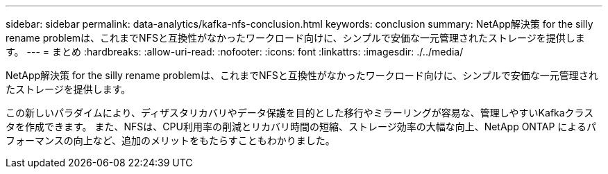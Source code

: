 ---
sidebar: sidebar 
permalink: data-analytics/kafka-nfs-conclusion.html 
keywords: conclusion 
summary: NetApp解決策 for the silly rename problemは、これまでNFSと互換性がなかったワークロード向けに、シンプルで安価な一元管理されたストレージを提供します。 
---
= まとめ
:hardbreaks:
:allow-uri-read: 
:nofooter: 
:icons: font
:linkattrs: 
:imagesdir: ./../media/


[role="lead"]
NetApp解決策 for the silly rename problemは、これまでNFSと互換性がなかったワークロード向けに、シンプルで安価な一元管理されたストレージを提供します。

この新しいパラダイムにより、ディザスタリカバリやデータ保護を目的とした移行やミラーリングが容易な、管理しやすいKafkaクラスタを作成できます。
また、NFSは、CPU利用率の削減とリカバリ時間の短縮、ストレージ効率の大幅な向上、NetApp ONTAP によるパフォーマンスの向上など、追加のメリットをもたらすこともわかりました。
